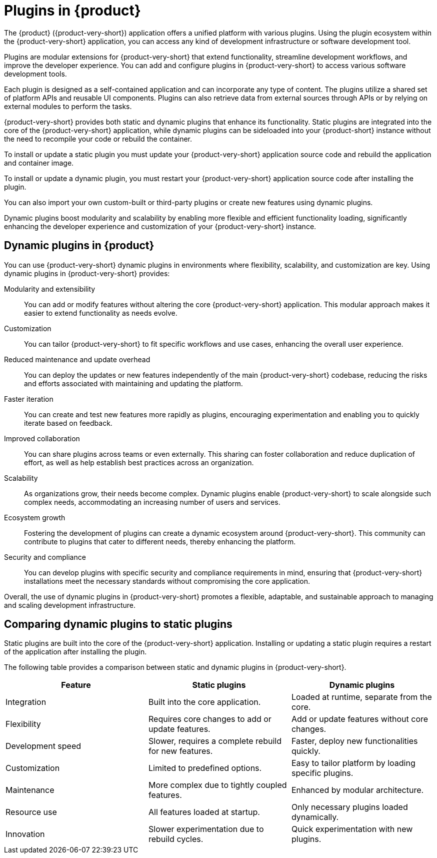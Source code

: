 :_mod-docs-content-type: CONCEPT

[id="con-rhdh-plugins"]
= Plugins in {product}

// The {product} application offers a unified platform with various plugins. Using the plugin ecosystem within the {product-short} application, you can access any kind of development infrastructure or software development tool.

// The plugins in {product-short} maximize the productivity and streamline the development workflows by maintaining the consistency in the overall user experience.

The {product} ({product-very-short}) application offers a unified platform with various plugins. Using the plugin ecosystem within the {product-very-short} application, you can access any kind of development infrastructure or software development tool.

Plugins are modular extensions for {product-very-short} that extend functionality, streamline development workflows, and improve the developer experience. You can add and configure plugins in {product-very-short} to access various software development tools.

Each plugin is designed as a self-contained application and can incorporate any type of content. The plugins utilize a shared set of platform APIs and reusable UI components. Plugins can also retrieve data from external sources through APIs or by relying on external modules to perform the tasks.

{product-very-short} provides both static and dynamic plugins that enhance its functionality. Static plugins are integrated into the core of the {product-very-short} application, while dynamic plugins can be sideloaded into your {product-short} instance without the need to recompile your code or rebuild the container.

To install or update a static plugin you must update your {product-very-short} application source code and rebuild the application and container image.

To install or update a dynamic plugin, you must restart your {product-very-short} application source code after installing the plugin.

You can also import your own custom-built or third-party plugins or create new features using dynamic plugins.


Dynamic plugins boost modularity and scalability by enabling more flexible and efficient functionality loading, significantly enhancing the developer experience and customization of your {product-very-short} instance.

== Dynamic plugins in {product}
You can use {product-very-short} dynamic plugins in environments where flexibility, scalability, and customization are key. Using dynamic plugins in {product-very-short} provides:

Modularity and extensibility::
You can add or modify features without altering the core {product-very-short} application. This modular approach makes it easier to extend functionality as needs evolve.

Customization::
You can tailor {product-very-short} to fit specific workflows and use cases, enhancing the overall user experience.

Reduced maintenance and update overhead::
You can deploy the updates or new features independently of the main {product-very-short} codebase, reducing the risks and efforts associated with maintaining and updating the platform.

Faster iteration::
You can create and test new features more rapidly as plugins, encouraging experimentation and enabling you to quickly iterate based on feedback.

Improved collaboration::
You can share plugins across teams or even externally. This sharing can foster collaboration and reduce duplication of effort, as well as help establish best practices across an organization.

Scalability::
As organizations grow, their needs become complex. Dynamic plugins enable {product-very-short} to scale alongside such complex needs, accommodating an increasing number of users and services.

Ecosystem growth::
Fostering the development of plugins can create a dynamic ecosystem around {product-very-short}. This community can contribute to plugins that cater to different needs, thereby enhancing the platform.

Security and compliance::
You can develop plugins with specific security and compliance requirements in mind, ensuring that {product-very-short} installations meet the necessary standards without compromising the core application.

Overall, the use of dynamic plugins in {product-very-short} promotes a flexible, adaptable, and sustainable approach to managing and scaling development infrastructure.

== Comparing dynamic plugins to static plugins
Static plugins are built into the core of the {product-very-short} application. Installing or updating a static plugin requires a restart of the application after installing the plugin.

The following table provides a comparison between static and dynamic plugins in {product-very-short}.

[%header,cols=3*]
|===
|*Feature* |*Static plugins* |*Dynamic plugins*
|Integration |Built into the core application. |Loaded at runtime, separate from the core.
|Flexibility |Requires core changes to add or update features. |Add or update features without core changes.
|Development speed |Slower, requires a complete rebuild for new
features. |Faster, deploy new functionalities quickly.
|Customization |Limited to predefined options. |Easy to tailor platform by loading specific plugins.
|Maintenance |More complex due to tightly coupled features. |Enhanced by modular architecture.
|Resource use |All features loaded at startup. |Only necessary plugins loaded dynamically.
|Innovation |Slower experimentation due to rebuild cycles. |Quick experimentation with new plugins.
|===
